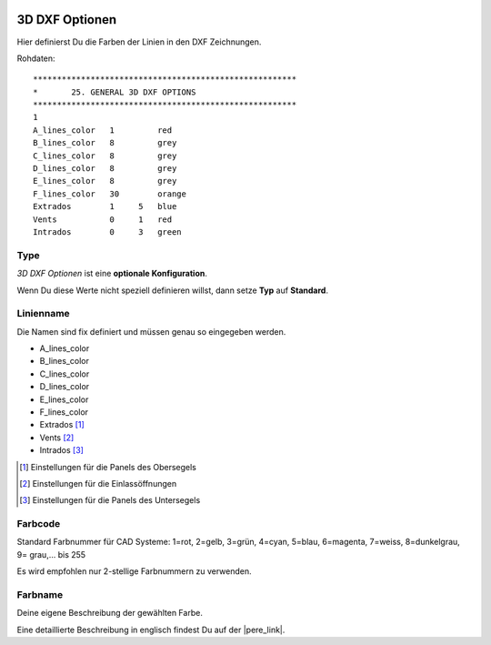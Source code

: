  .. Author: Stefan Feuz; http://www.laboratoridenvol.com

 .. Copyright: General Public License GNU GPL 3.0

---------------
3D DXF Optionen
---------------
Hier definierst Du die Farben der Linien in den DXF Zeichnungen. 

.. image:: /images/proc/threeDDxf-de.png
   :width: 350
   :height: 331

Rohdaten::

	*******************************************************
	*       25. GENERAL 3D DXF OPTIONS
	*******************************************************
	1
	A_lines_color   1         red
	B_lines_color   8         grey
	C_lines_color   8         grey
	D_lines_color   8         grey
	E_lines_color   8         grey
	F_lines_color   30        orange
	Extrados        1     5   blue
	Vents           0     1   red
	Intrados        0     3   green

Type
----
*3D DXF Optionen* ist eine **optionale Konfiguration**. 

Wenn Du diese Werte nicht speziell definieren willst, dann setze **Typ** auf **Standard**. 

Linienname
----------
Die Namen sind fix definiert und müssen genau so eingegeben werden. 

* A_lines_color
* B_lines_color
* C_lines_color
* D_lines_color
* E_lines_color
* F_lines_color
* Extrados [1]_
* Vents [2]_
* Intrados [3]_

.. [1] Einstellungen für die Panels des Obersegels

.. [2] Einstellungen für die Einlassöffnungen

.. [3] Einstellungen für die Panels des Untersegels

Farbcode
--------
Standard Farbnummer für CAD Systeme:
1=rot, 2=gelb, 3=grün, 4=cyan, 5=blau, 6=magenta, 7=weiss, 8=dunkelgrau, 9= grau,... bis 255

Es wird empfohlen nur 2-stellige Farbnummern zu verwenden. 

Farbname
--------
Deine eigene Beschreibung der gewählten Farbe. 


Eine detaillierte Beschreibung in englisch findest Du auf der |pere_link|.

.. |pere_link| raw:: html

	<a href="http://laboratoridenvol.com/leparagliding/manual.en.html#6.25" target="_blank">Laboratori d'envol website</a>
